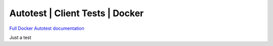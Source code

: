 =================================
Autotest | Client Tests | Docker
=================================

`Full Docker Autotest documentation`__

.. _documentation: http://docker-autotest.readthedocs.org/en/latest/

__ documentation_

Just a test
